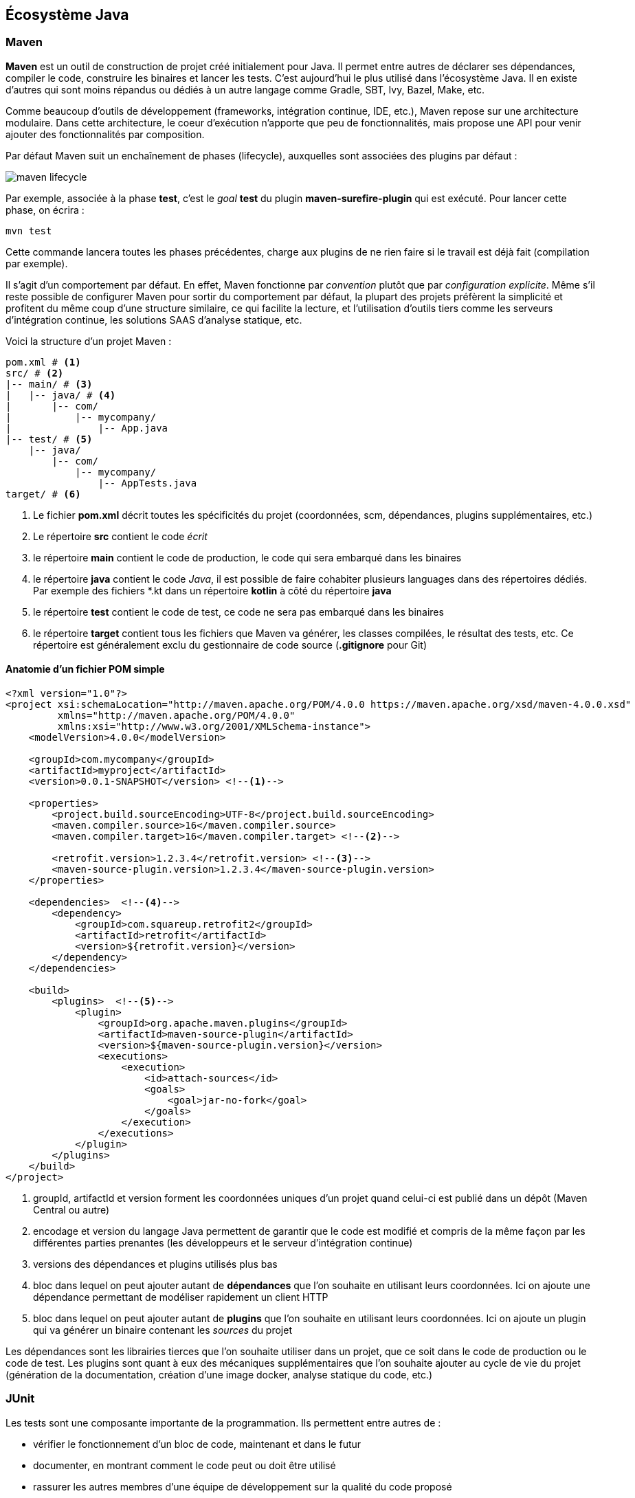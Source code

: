 == Écosystème Java

=== Maven

**Maven** est un outil de construction de projet créé initialement pour Java.
Il permet entre autres de déclarer ses dépendances, compiler le code, construire les binaires et lancer les tests.
C’est aujourd’hui le plus utilisé dans l’écosystème Java.
Il en existe d’autres qui sont moins répandus ou dédiés à un autre langage comme Gradle, SBT, Ivy, Bazel, Make, etc.

Comme beaucoup d’outils de développement (frameworks, intégration continue, IDE, etc.), Maven repose sur une architecture modulaire.
Dans cette architecture, le coeur d’exécution n’apporte que peu de fonctionnalités, mais propose une API pour venir ajouter des fonctionnalités par composition.

Par défaut Maven suit un enchaînement de phases (lifecycle), auxquelles sont associées des plugins par défaut :

image::maven_lifecycle.png[]

Par exemple, associée à la phase **test**, c’est le _goal_ **test** du plugin **maven-surefire-plugin** qui est exécuté.
Pour lancer cette phase, on écrira :

[source,bash]
----
mvn test
----

Cette commande lancera toutes les phases précédentes, charge aux plugins de ne rien faire si le travail est déjà fait (compilation par exemple).

Il s’agit d’un comportement par défaut.
En effet, Maven fonctionne par _convention_ plutôt que par _configuration explicite_.
Même s’il reste possible de configurer Maven pour sortir du comportement par défaut, la plupart des projets préfèrent la simplicité et profitent du même coup d’une structure similaire, ce qui facilite la lecture, et l’utilisation d’outils tiers comme les serveurs d’intégration continue, les solutions SAAS d’analyse statique, etc.

Voici la structure d’un projet Maven :

[source,bash]
----
pom.xml # <1>
src/ # <2>
|-- main/ # <3>
|   |-- java/ # <4>
|       |-- com/
|           |-- mycompany/
|               |-- App.java
|-- test/ # <5>
    |-- java/
        |-- com/
            |-- mycompany/
                |-- AppTests.java
target/ # <6>
----
<1> Le fichier **pom.xml** décrit toutes les spécificités du projet (coordonnées, scm, dépendances, plugins supplémentaires, etc.)
<2> Le répertoire **src** contient le code _écrit_
<3> le répertoire **main** contient le code de production, le code qui sera embarqué dans les binaires
<4> le répertoire **java** contient le code _Java_, il est possible de faire cohabiter plusieurs languages dans des répertoires dédiés.
Par exemple des fichiers *.kt dans un répertoire **kotlin** à côté du répertoire **java**
<5> le répertoire **test** contient le code de test, ce code ne sera [.underline]#pas# embarqué dans les binaires
<6> le répertoire **target** contient tous les fichiers que Maven va générer, les classes compilées, le résultat des tests, etc.
Ce répertoire est généralement exclu du gestionnaire de code source (**.gitignore** pour Git)

==== Anatomie d’un fichier POM simple

[source,xml]
----
<?xml version="1.0"?>
<project xsi:schemaLocation="http://maven.apache.org/POM/4.0.0 https://maven.apache.org/xsd/maven-4.0.0.xsd"
         xmlns="http://maven.apache.org/POM/4.0.0"
         xmlns:xsi="http://www.w3.org/2001/XMLSchema-instance">
    <modelVersion>4.0.0</modelVersion>

    <groupId>com.mycompany</groupId>
    <artifactId>myproject</artifactId>
    <version>0.0.1-SNAPSHOT</version> <!--1-->

    <properties>
        <project.build.sourceEncoding>UTF-8</project.build.sourceEncoding>
        <maven.compiler.source>16</maven.compiler.source>
        <maven.compiler.target>16</maven.compiler.target> <!--2-->

        <retrofit.version>1.2.3.4</retrofit.version> <!--3-->
        <maven-source-plugin.version>1.2.3.4</maven-source-plugin.version>
    </properties>

    <dependencies>  <!--4-->
        <dependency>
            <groupId>com.squareup.retrofit2</groupId>
            <artifactId>retrofit</artifactId>
            <version>${retrofit.version}</version>
        </dependency>
    </dependencies>

    <build>
        <plugins>  <!--5-->
            <plugin>
                <groupId>org.apache.maven.plugins</groupId>
                <artifactId>maven-source-plugin</artifactId>
                <version>${maven-source-plugin.version}</version>
                <executions>
                    <execution>
                        <id>attach-sources</id>
                        <goals>
                            <goal>jar-no-fork</goal>
                        </goals>
                    </execution>
                </executions>
            </plugin>
        </plugins>
    </build>
</project>
----
<1> groupId, artifactId et version forment les coordonnées uniques d’un projet quand celui-ci est publié dans un dépôt (Maven Central ou autre)
<2> encodage et version du langage Java permettent de garantir que le code est modifié et compris de la même façon par les différentes parties prenantes (les développeurs et le serveur d’intégration continue)
<3> versions des dépendances et plugins utilisés plus bas
<4> bloc dans lequel on peut ajouter autant de **dépendances** que l’on souhaite en utilisant leurs coordonnées.
Ici on ajoute une dépendance permettant de modéliser rapidement un client HTTP
<5> bloc dans lequel on peut ajouter autant de **plugins** que l’on souhaite en utilisant leurs coordonnées.
Ici on ajoute un plugin qui va générer un binaire contenant les _sources_ du projet

Les dépendances sont les librairies tierces que l’on souhaite utiliser dans un projet, que ce soit dans le code de production ou le code de test.
Les plugins sont quant à eux des mécaniques supplémentaires que l’on souhaite ajouter au cycle de vie du projet (génération de la documentation, création d’une image docker, analyse statique du code, etc.)

=== JUnit

Les tests sont une composante importante de la programmation.
Ils permettent entre autres de :

* vérifier le fonctionnement d’un bloc de code, maintenant et dans le futur
* documenter, en montrant comment le code peut ou doit être utilisé
* rassurer les autres membres d’une équipe de développement sur la qualité du code proposé

Cependant, la librairie standard Java ne fournit pas d’API pour écrire des tests, ni de mécanisme pour les lancer indépendamment du programme.

L’écriture de tests repose donc sur :

* une API fournie par un framework tiers, JUnit est le plus populaire
* un plugin pour le gestionnaire de projet capable d’exécuter le framework, **Surefire** dans le cas de Maven

Ces spécificités sont traduites comme suit dans le fichier **pom.xml** :

[source,xml]
----
<?xml version="1.0"?>
<project xsi:schemaLocation="http://maven.apache.org/POM/4.0.0 https://maven.apache.org/xsd/maven-4.0.0.xsd"
         xmlns="http://maven.apache.org/POM/4.0.0"
         xmlns:xsi="http://www.w3.org/2001/XMLSchema-instance">

    <!-- omitted for concision -->

    <properties>
        <!-- omitted for concision -->

        <junit.version>5.7.1</junit.version>
        <assertj.version>3.19.0</assertj.version>
        <maven-surefire-plugin.version>2.22.2</maven-surefire-plugin.version>
    </properties>

    <dependencies>
        <!-- other dependencies can be added here -->

        <dependency>
            <groupId>org.junit.jupiter</groupId>
            <artifactId>junit-jupiter</artifactId>
            <version>${junit.version}</version>
            <scope>test</scope> <!--1-->
        </dependency>
        <dependency>
            <groupId>org.assertj</groupId>
            <artifactId>assertj-core</artifactId> <!--2-->
            <version>${assertj.version}</version>
            <scope>test</scope>
        </dependency>
    </dependencies>

    <build>
        <pluginManagement>
            <plugins>
                <plugin>
                    <artifactId>maven-surefire-plugin</artifactId>
                    <version>${maven-surefire-plugin.version}</version> <!--3-->
                </plugin>
            </plugins>
        </pluginManagement>
    </build>
</project>
----
<1> déclaration de la dépendance JUnit en _scope_ **test**, elle ne sera pas disponible pour le code de production (dans **src/main/java**), uniquement pour le code de test (dans **src/test/java**)
<2> déclaration d’une dépendance permettant d’écrire des vérifications (la plus populaire, mais d’autres existent)
<3> surcharge de la version du plugin **Surefire** avec la dernière version, Maven 3 ne prenant pas la dernière version par défaut, et seules les dernières versions sont compatibles avec les dernières versions de JUnit

En Java, les tests sont principalement représentés par des méthodes.
Par défaut, le plugin **Surefire** va rechercher les méthodes de test dans les classes dont le nom fini par `Test`, `Tests` ou `TestCase`.

Pour tester le code suivant :

.Fichier src/main/java/com/lernejo/math/MathUtils.java
[source,java]
----
package com.lernejo.math;

public class MathUtils {

    public int fact(int n) {
        if (n < 0) {
            throw new IllegalArgumentException("N cannot be negative");
        }
        return n == 0 ? 1 : n * fact(n - 1);
    }
}
----

On peut écrire cette classe de test :

.Fichier src/test/java/com/lernejo/math/MathUtilsTest.java
[source,java]
----
package com.lernejo.math;

import org.assertj.core.api.Assertions; // <1>
import org.junit.jupiter.api.Test;

class MathUtilsTest {

    private final MathUtils mathUtils = new MathUtils();

    @Test // <2>
    void fact_of_negative_number_throws() {
        Assertions.assertThatExceptionOfType(IllegalArgumentException.class)
                .isThrownBy(() -> mathUtils.fact(-1))
                .withMessage("N cannot be negative"); // <3>
    }

    @Test
    void fact_of_3_is_6() {
        int result = mathUtils.fact(3);
        Assertions.assertThat(result).isEqualTo(6); // <4>
    }
}
----
<1> _Import_ des classes publiques des dépendances de test
<2> Une méthode de test est _marquée_ par une annotation afin de la différencier d’une méthode utilitaire ou interne au test.
Le framework ne lancera que les méthodes identifiées comme des méthodes de test
<3> Utilisation de la librairie de vérification pour s’assurer qu’une exception est levée quand on appelle la méthode avec un mauvais paramètre.
On vérifie également le contenu du message d’erreur.
<4> Utilisation de la librairie de vérification pour s’assurer que le résultat de `3!` est bien `6`.

Une méthode de test a une structure bien précise :

* **zero**, **une** ou **plusieurs** mises en condition initiale.
Il s’agit généralement de constituer un jeu de données ou d’amener le système dans un certain état
* **un unique** élément déclencheur.
Il s’agit de l’appel au bloc de code que l’on souhaite tester.
* **une** ou **plusieurs** vérifications sur l’état de sortie, que ce soit le retour de la méthode testée ou des données accessibles autrement (persistées en base de donnée par exemple)

Dans le cas ou l’on souhaite écrire plusieurs tests similaires à l’exception du jeu de données, il est possible d’écrire des [.underline]#tests paramétrés# :

[source,java]
----
@ParameterizedTest // <1>
@CsvSource({ // <2>
    "0, 1",
    "1, 1",
    "2, 2",
    "3, 6",
    "4, 24",
    "13, 1932053504"
})
void fact_test_cases(int n, int expectedResult) { // <3>
    int result = mathUtils.fact(n);
    Assertions.assertThat(result).isEqualTo(expectedResult);
}
----
<1> Marque la méthode comme test paramétré
<2> Déclare les jeux de données à utiliser, la méthode sera appelée autant de fois que de jeux de donnée, ici 6 fois
<3> Le framework se charge d’appeler la méthode avec les paramètres dans l’ordre où ils ont été déclarés
